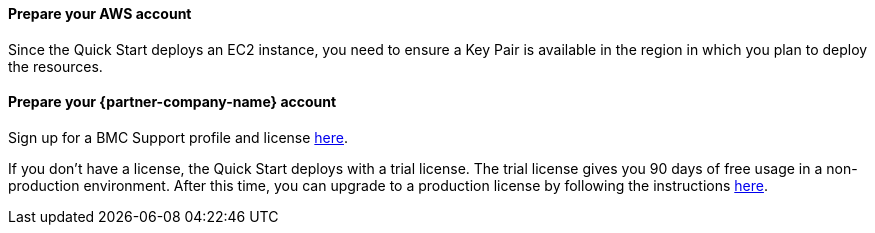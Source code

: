 // If no preperation is required, remove all content from here

==== Prepare your AWS account

Since the Quick Start deploys an EC2 instance, you need to ensure a Key Pair is available in the region in which you plan to deploy the resources.

==== Prepare your {partner-company-name} account

Sign up for a BMC Support profile and license https://community.bmc.com/s/news/aA33n000000Cj6tCAC/creating-a-bmc-support-profile-and-downloading-licensessoftware[here^].

If you don’t have a license, the Quick Start deploys with a trial license. The trial license gives you 90 days of free usage in a non-production environment. After this time, you can upgrade to a production license by following the instructions https://docs.bmc.com/docs/trackit2020/en/applying-a-license-file-912126000.html[here^].

